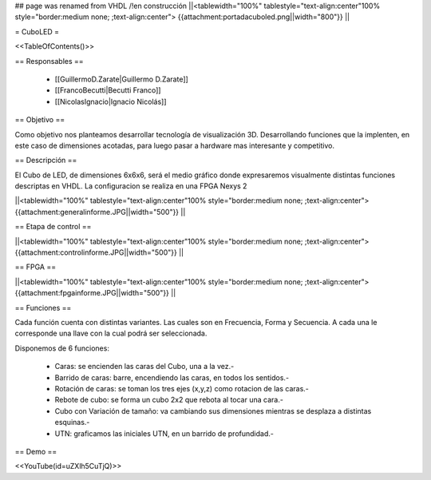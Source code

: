 ## page was renamed from VHDL
/!\ en construcción
||<tablewidth="100%" tablestyle="text-align:center"100%  style="border:medium none; ;text-align:center"> {{attachment:portadacuboled.png||width="800"}} ||

= CuboLED =

<<TableOfContents()>>

== Responsables ==

 * [[GuillermoD.Zarate|Guillermo D.Zarate]]

 * [[FrancoBecutti|Becutti Franco]]

 * [[NicolasIgnacio|Ignacio Nicolás]]

== Objetivo ==

Como objetivo nos planteamos desarrollar tecnología de visualización 3D. Desarrollando funciones
que la implenten, en este caso de dimensiones acotadas, para luego pasar a hardware mas interesante y
competitivo.

== Descripción ==

El Cubo de LED, de dimensiones 6x6x6, será el medio gráfico donde expresaremos visualmente
distintas funciones descriptas en VHDL. La configuracion se realiza en una FPGA Nexys 2

||<tablewidth="100%" tablestyle="text-align:center"100%  style="border:medium none; ;text-align:center"> {{attachment:generalinforme.JPG||width="500"}} ||

== Etapa de control ==

||<tablewidth="100%" tablestyle="text-align:center"100%  style="border:medium none; ;text-align:center"> {{attachment:controlinforme.JPG||width="500"}} ||

== FPGA ==

||<tablewidth="100%" tablestyle="text-align:center"100%  style="border:medium none; ;text-align:center"> {{attachment:fpgainforme.JPG||width="500"}} ||

== Funciones ==

Cada función cuenta con distintas variantes. Las cuales son en Frecuencia, Forma y Secuencia. A cada una le corresponde una llave con la cual podrá ser seleccionada.

Disponemos de 6 funciones:

 * Caras: se encienden las caras del Cubo, una a la vez.-

 * Barrido de caras: barre, encendiendo las caras, en todos los sentidos.-

 * Rotación de caras: se toman los tres ejes (x,y,z) como rotacion de las caras.-

 * Rebote de cubo: se forma un cubo 2x2 que rebota al tocar una cara.-

 * Cubo con Variación de tamaño: va cambiando sus dimensiones mientras se desplaza a distintas esquinas.-

 * UTN: graficamos las iniciales UTN, en un barrido de profundidad.-


== Demo ==

<<YouTube(id=uZXlh5CuTjQ)>>
